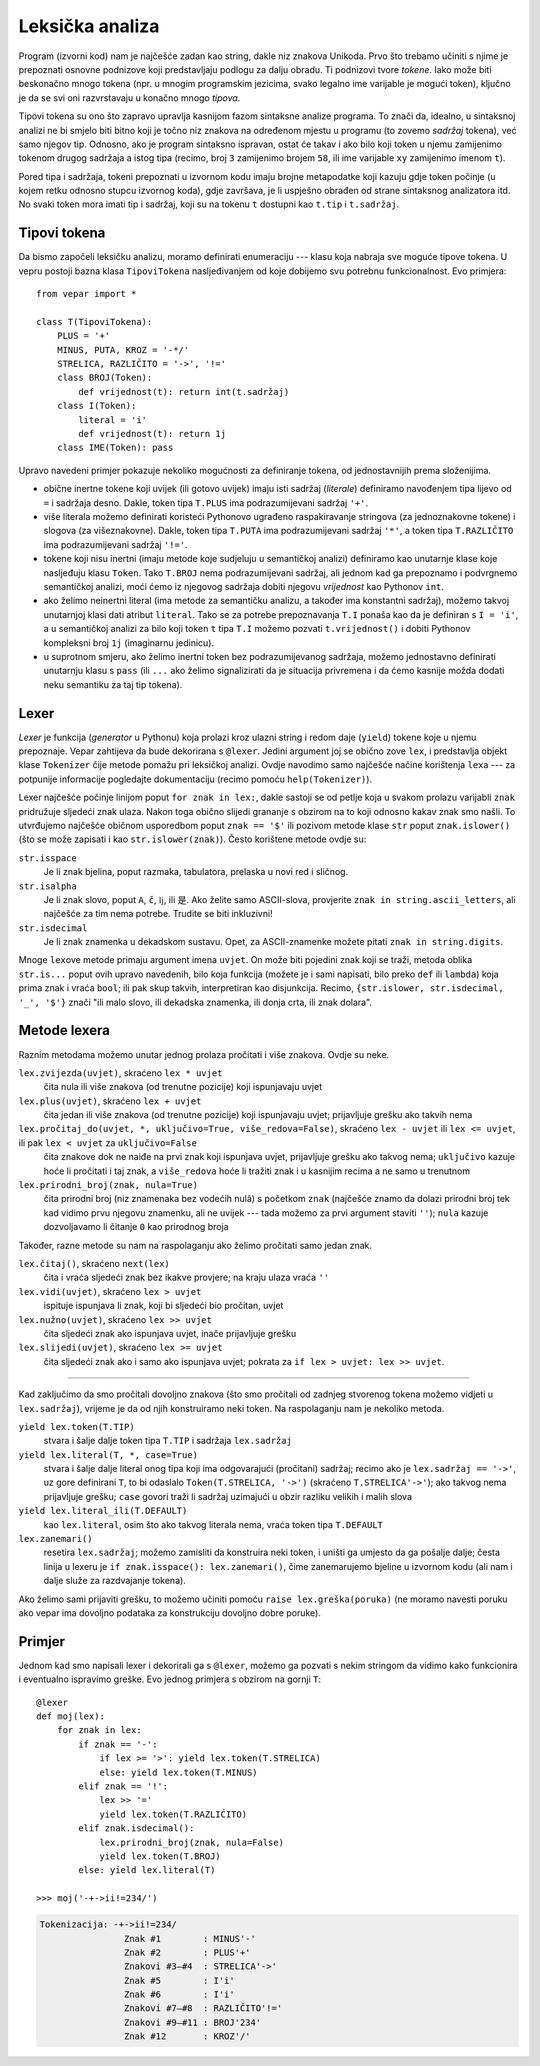 Leksička analiza
================

Program (izvorni kod) nam je najčešće zadan kao string, dakle niz
znakova Unikoda. Prvo što trebamo učiniti s njime je prepoznati osnovne
podnizove koji predstavljaju podlogu za dalju obradu. Ti podnizovi
tvore *tokene*. Iako može biti beskonačno mnogo tokena (npr. u mnogim
programskim jezicima, svako legalno ime varijable je mogući token),
ključno je da se svi oni razvrstavaju u konačno mnogo *tipova*.

Tipovi tokena su ono što zapravo upravlja kasnijom fazom sintaksne
analize programa. To znači da, idealno, u sintaksnoj analizi ne bi
smjelo biti bitno koji je točno niz znakova na određenom mjestu u
programu (to zovemo *sadržaj* tokena), već samo njegov tip. Odnosno,
ako je program sintaksno ispravan, ostat će takav i ako bilo koji token
u njemu zamijenimo tokenom drugog sadržaja a istog tipa (recimo, broj
``3`` zamijenimo brojem ``58``, ili ime varijable ``xy`` zamijenimo imenom ``t``).

Pored tipa i sadržaja, tokeni prepoznati u izvornom kodu imaju brojne metapodatke koji kazuju gdje token počinje (u kojem retku odnosno stupcu izvornog koda), gdje završava, je li uspješno obrađen od strane sintaksnog analizatora itd. No svaki token mora imati tip i sadržaj, koji su na tokenu ``t`` dostupni kao ``t.tip`` i ``t.sadržaj``.

Tipovi tokena
-------------

Da bismo započeli leksičku analizu, moramo definirati enumeraciju --- klasu koja nabraja sve moguće tipove tokena. U vepru postoji bazna klasa ``TipoviTokena`` nasljeđivanjem od koje dobijemo svu potrebnu funkcionalnost. Evo primjera::

        from vepar import *
        
        class T(TipoviTokena):
            PLUS = '+'
            MINUS, PUTA, KROZ = '-*/'
            STRELICA, RAZLIČITO = '->', '!='
            class BROJ(Token):
                def vrijednost(t): return int(t.sadržaj)
            class I(Token):
                literal = 'i'
                def vrijednost(t): return 1j
            class IME(Token): pass

Upravo navedeni primjer pokazuje nekoliko mogućnosti za definiranje tokena, od jednostavnijih prema složenijima.

* obične inertne tokene koji uvijek (ili gotovo uvijek) imaju isti sadržaj (*literale*) definiramo navođenjem tipa lijevo od ``=`` i sadržaja desno. Dakle, token tipa ``T.PLUS`` ima podrazumijevani sadržaj ``'+'``.
* više literala možemo definirati koristeći Pythonovo ugrađeno raspakiravanje stringova (za jednoznakovne tokene) i slogova (za višeznakovne). Dakle, token tipa ``T.PUTA`` ima podrazumijevani sadržaj ``'*'``, a token tipa ``T.RAZLIČITO`` ima podrazumijevani sadržaj ``'!='``.
* tokene koji nisu inertni (imaju metode koje sudjeluju u semantičkoj analizi) definiramo kao unutarnje klase koje nasljeđuju klasu ``Token``. Tako ``T.BROJ`` nema podrazumijevani sadržaj, ali jednom kad ga prepoznamo i podvrgnemo semantičkoj analizi, moći ćemo iz njegovog sadržaja dobiti njegovu *vrijednost* kao Pythonov ``int``.
* ako želimo neinertni literal (ima metode za semantičku analizu, a također ima konstantni sadržaj), možemo takvoj unutarnjoj klasi dati atribut ``literal``. Tako se za potrebe prepoznavanja ``T.I`` ponaša kao da je definiran s ``I = 'i'``, a u semantičkoj analizi za bilo koji token ``t`` tipa ``T.I`` možemo pozvati ``t.vrijednost()`` i dobiti Pythonov kompleksni broj ``1j`` (imaginarnu jedinicu).
* u suprotnom smjeru, ako želimo inertni token bez podrazumijevanog sadržaja, možemo jednostavno definirati unutarnju klasu s ``pass`` (ili ``...`` ako želimo signalizirati da je situacija privremena i da ćemo kasnije možda dodati neku semantiku za taj tip tokena).

Lexer
-----

*Lexer* je funkcija (*generator* u Pythonu) koja prolazi kroz ulazni
string i redom daje (``yield``) tokene koje u njemu prepoznaje. Vepar zahtijeva da bude dekorirana
s ``@lexer``. Jedini argument joj se obično zove ``lex``, i predstavlja objekt klase ``Tokenizer`` čije metode pomažu pri leksičkoj analizi. Ovdje navodimo samo najčešće načine korištenja ``lex``\ a --- za potpunije informacije pogledajte dokumentaciju (recimo pomoću ``help(Tokenizer)``).

Lexer najčešće počinje linijom poput ``for znak in lex:``, dakle sastoji se od petlje koja u svakom prolazu varijabli ``znak`` pridružuje sljedeći znak ulaza. Nakon toga obično slijedi grananje s obzirom na to koji odnosno kakav znak smo našli. To utvrđujemo najčešće običnom usporedbom poput ``znak == '$'`` ili pozivom metode klase ``str`` poput ``znak.islower()`` (što se može zapisati i kao ``str.islower(znak)``). Često korištene metode ovdje su:

``str.isspace``
        Je li znak bjelina, poput razmaka, tabulatora, prelaska u novi red i sličnog.
``str.isalpha``
        Je li znak slovo, poput ``A``, ``č``, ``ǉ``, ili ``是``. Ako želite samo ASCII-slova, provjerite ``znak in string.ascii_letters``, ali najčešće za tim nema potrebe. Trudite se biti inkluzivni!
``str.isdecimal``
        Je li znak znamenka u dekadskom sustavu. Opet, za ASCII-znamenke možete pitati ``znak in string.digits``.

Mnoge ``lex``\ ove metode primaju argument imena ``uvjet``. On može biti pojedini znak koji se traži, metoda oblika ``str.is...`` poput ovih upravo navedenih, bilo koja funkcija (možete je i sami napisati, bilo preko ``def`` ili ``lambda``) koja prima znak i vraća ``bool``; ili pak skup takvih, interpretiran kao disjunkcija. Recimo, ``{str.islower, str.isdecimal, '_', '$'}`` znači "ili malo slovo, ili dekadska znamenka, ili donja crta, ili znak dolara".

Metode lexera
-------------

Raznim metodama možemo unutar jednog prolaza pročitati i više znakova. Ovdje su neke.

``lex.zvijezda(uvjet)``, skraćeno ``lex * uvjet``
        čita nula ili više znakova (od trenutne pozicije) koji ispunjavaju uvjet
``lex.plus(uvjet)``, skraćeno ``lex + uvjet``
        čita jedan ili više znakova (od trenutne pozicije) koji ispunjavaju uvjet; prijavljuje grešku ako takvih nema
``lex.pročitaj_do(uvjet, *, uključivo=True, više_redova=False)``, skraćeno ``lex - uvjet`` ili ``lex <= uvjet``, ili pak ``lex < uvjet`` za ``uključivo=False``
        čita znakove dok ne naiđe na prvi znak koji ispunjava uvjet, prijavljuje grešku ako takvog nema; ``uključivo`` kazuje hoće li pročitati i taj znak, a ``više_redova`` hoće li tražiti znak i u kasnijim recima a ne samo u trenutnom
``lex.prirodni_broj(znak, nula=True)``
        čita prirodni broj (niz znamenaka bez vodećih nulâ) s početkom ``znak`` (najčešće znamo da dolazi prirodni broj tek kad vidimo prvu njegovu znamenku, ali ne uvijek --- tada možemo za prvi argument staviti ``''``); ``nula`` kazuje dozvoljavamo li čitanje ``0`` kao prirodnog broja

Također, razne metode su nam na raspolaganju ako želimo pročitati samo jedan znak.

``lex.čitaj()``, skraćeno ``next(lex)``
        čita i vraća sljedeći znak bez ikakve provjere; na kraju ulaza vraća ``''``
``lex.vidi(uvjet)``, skraćeno ``lex > uvjet``
        ispituje ispunjava li znak, koji bi sljedeći bio pročitan, uvjet
``lex.nužno(uvjet)``, skraćeno ``lex >> uvjet``
        čita sljedeći znak ako ispunjava uvjet, inače prijavljuje grešku
``lex.slijedi(uvjet)``, skraćeno ``lex >= uvjet``
        čita sljedeći znak ako i samo ako ispunjava uvjet; pokrata za ``if lex > uvjet: lex >> uvjet``.

----

Kad zaključimo da smo pročitali dovoljno znakova (što smo pročitali od zadnjeg stvorenog tokena možemo vidjeti u ``lex.sadržaj``), vrijeme je da od njih konstruiramo neki token. Na raspolaganju nam je nekoliko metoda.

``yield lex.token(T.TIP)``
        stvara i šalje dalje token tipa ``T.TIP`` i sadržaja ``lex.sadržaj``
``yield lex.literal(T, *, case=True)``
        stvara i šalje dalje literal onog tipa koji ima odgovarajući (pročitani) sadržaj; recimo ako je ``lex.sadržaj == '->'``, uz gore definirani ``T``, to bi odaslalo ``Token(T.STRELICA, '->')`` (skraćeno ``T.STRELICA'->'``); ako takvog nema prijavljuje grešku; ``case`` govori traži li sadržaj uzimajući u obzir razliku velikih i malih slova
``yield lex.literal_ili(T.DEFAULT)``
        kao ``lex.literal``, osim što ako takvog literala nema, vraća token tipa ``T.DEFAULT``
``lex.zanemari()``
        resetira ``lex.sadržaj``; možemo zamisliti da konstruira neki token, i uništi ga umjesto da ga pošalje dalje; česta linija u lexeru je ``if znak.isspace(): lex.zanemari()``, čime zanemarujemo bjeline u izvornom kodu (ali nam i dalje služe za razdvajanje tokena).

Ako želimo sami prijaviti grešku, to možemo učiniti pomoću ``raise lex.greška(poruka)`` (ne moramo navesti poruku ako vepar ima dovoljno podataka za konstrukciju dovoljno dobre poruke).

Primjer
-------

Jednom kad smo napisali lexer i dekorirali ga s ``@lexer``, možemo ga pozvati s nekim stringom da vidimo kako funkcionira i eventualno ispravimo greške. Evo jednog primjera s obzirom na gornji ``T``::

        @lexer
        def moj(lex):
            for znak in lex:
                if znak == '-':
                    if lex >= '>': yield lex.token(T.STRELICA)
                    else: yield lex.token(T.MINUS)
                elif znak == '!':
                    lex >> '='
                    yield lex.token(T.RAZLIČITO)
                elif znak.isdecimal():
                    lex.prirodni_broj(znak, nula=False)
                    yield lex.token(T.BROJ)
                else: yield lex.literal(T)

        >>> moj('-+->ii!=234/')

.. code-block:: text

        Tokenizacija: -+->ii!=234/
                        Znak #1        : MINUS'-'
                        Znak #2        : PLUS'+'
                        Znakovi #3–#4  : STRELICA'->'
                        Znak #5        : I'i'
                        Znak #6        : I'i'
                        Znakovi #7–#8  : RAZLIČITO'!='
                        Znakovi #9–#11 : BROJ'234'
                        Znak #12       : KROZ'/'
